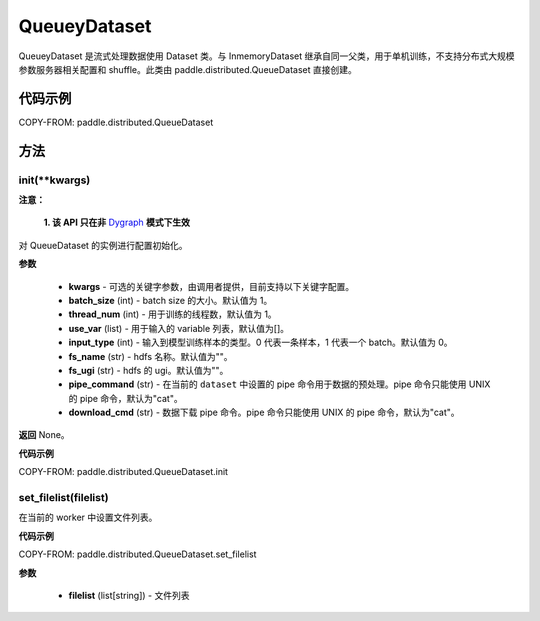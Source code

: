 .. _cn_api_distributed_QueueDataset:

QueueyDataset
-------------------------------


.. py:class:: paddle.distributed.QueueDataset




QueueyDataset 是流式处理数据使用 Dataset 类。与 InmemoryDataset 继承自同一父类，用于单机训练，不支持分布式大规模参数服务器相关配置和 shuffle。此类由 paddle.distributed.QueueDataset 直接创建。

代码示例
::::::::::::

COPY-FROM: paddle.distributed.QueueDataset

方法
::::::::::::
init(**kwargs)
'''''''''

**注意：**

  **1. 该 API 只在非** `Dygraph <../../user_guides/howto/dygraph/DyGraph.html>`_ **模式下生效**

对 QueueDataset 的实例进行配置初始化。

**参数**

    - **kwargs** - 可选的关键字参数，由调用者提供，目前支持以下关键字配置。
    - **batch_size** (int) - batch size 的大小。默认值为 1。
    - **thread_num** (int) - 用于训练的线程数，默认值为 1。
    - **use_var** (list) - 用于输入的 variable 列表，默认值为[]。
    - **input_type** (int) - 输入到模型训练样本的类型。0 代表一条样本，1 代表一个 batch。默认值为 0。
    - **fs_name** (str) - hdfs 名称。默认值为""。
    - **fs_ugi** (str) - hdfs 的 ugi。默认值为""。
    - **pipe_command** (str) - 在当前的 ``dataset`` 中设置的 pipe 命令用于数据的预处理。pipe 命令只能使用 UNIX 的 pipe 命令，默认为"cat"。
    - **download_cmd** (str) - 数据下载 pipe 命令。pipe 命令只能使用 UNIX 的 pipe 命令，默认为"cat"。


**返回**
None。


**代码示例**

COPY-FROM: paddle.distributed.QueueDataset.init


set_filelist(filelist)
'''''''''

在当前的 worker 中设置文件列表。

**代码示例**

COPY-FROM: paddle.distributed.QueueDataset.set_filelist


**参数**

    - **filelist** (list[string]) - 文件列表
